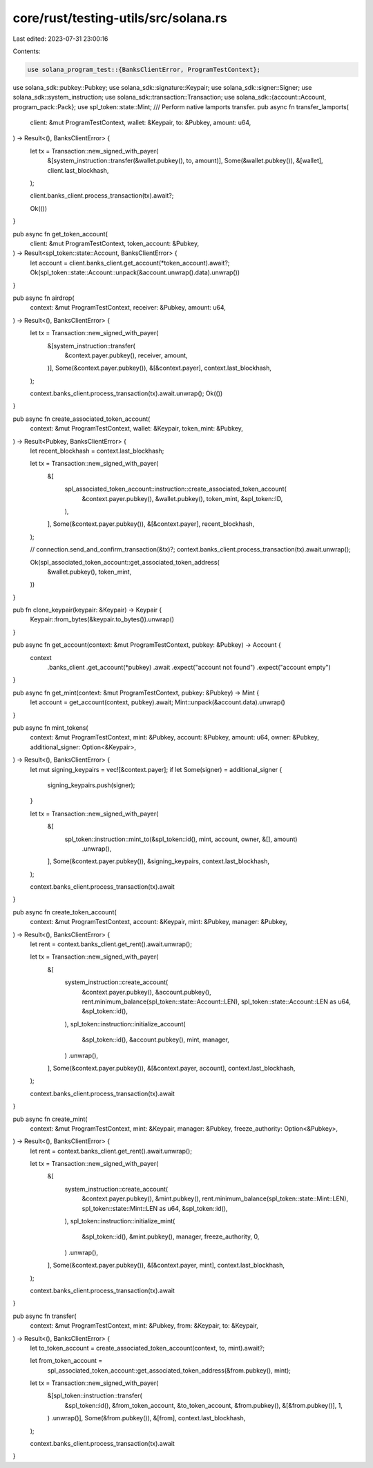 core/rust/testing-utils/src/solana.rs
=====================================

Last edited: 2023-07-31 23:00:16

Contents:

.. code-block:: rs

    use solana_program_test::{BanksClientError, ProgramTestContext};
use solana_sdk::pubkey::Pubkey;
use solana_sdk::signature::Keypair;
use solana_sdk::signer::Signer;
use solana_sdk::system_instruction;
use solana_sdk::transaction::Transaction;
use solana_sdk::{account::Account, program_pack::Pack};
use spl_token::state::Mint;
/// Perform native lamports transfer.
pub async fn transfer_lamports(
    client: &mut ProgramTestContext,
    wallet: &Keypair,
    to: &Pubkey,
    amount: u64,
) -> Result<(), BanksClientError> {
    let tx = Transaction::new_signed_with_payer(
        &[system_instruction::transfer(&wallet.pubkey(), to, amount)],
        Some(&wallet.pubkey()),
        &[wallet],
        client.last_blockhash,
    );

    client.banks_client.process_transaction(tx).await?;

    Ok(())
}

pub async fn get_token_account(
    client: &mut ProgramTestContext,
    token_account: &Pubkey,
) -> Result<spl_token::state::Account, BanksClientError> {
    let account = client.banks_client.get_account(*token_account).await?;
    Ok(spl_token::state::Account::unpack(&account.unwrap().data).unwrap())
}

pub async fn airdrop(
    context: &mut ProgramTestContext,
    receiver: &Pubkey,
    amount: u64,
) -> Result<(), BanksClientError> {
    let tx = Transaction::new_signed_with_payer(
        &[system_instruction::transfer(
            &context.payer.pubkey(),
            receiver,
            amount,
        )],
        Some(&context.payer.pubkey()),
        &[&context.payer],
        context.last_blockhash,
    );

    context.banks_client.process_transaction(tx).await.unwrap();
    Ok(())
}

pub async fn create_associated_token_account(
    context: &mut ProgramTestContext,
    wallet: &Keypair,
    token_mint: &Pubkey,
) -> Result<Pubkey, BanksClientError> {
    let recent_blockhash = context.last_blockhash;

    let tx = Transaction::new_signed_with_payer(
        &[
            spl_associated_token_account::instruction::create_associated_token_account(
                &context.payer.pubkey(),
                &wallet.pubkey(),
                token_mint,
                &spl_token::ID,
            ),
        ],
        Some(&context.payer.pubkey()),
        &[&context.payer],
        recent_blockhash,
    );

    // connection.send_and_confirm_transaction(&tx)?;
    context.banks_client.process_transaction(tx).await.unwrap();

    Ok(spl_associated_token_account::get_associated_token_address(
        &wallet.pubkey(),
        token_mint,
    ))
}

pub fn clone_keypair(keypair: &Keypair) -> Keypair {
    Keypair::from_bytes(&keypair.to_bytes()).unwrap()
}

pub async fn get_account(context: &mut ProgramTestContext, pubkey: &Pubkey) -> Account {
    context
        .banks_client
        .get_account(*pubkey)
        .await
        .expect("account not found")
        .expect("account empty")
}

pub async fn get_mint(context: &mut ProgramTestContext, pubkey: &Pubkey) -> Mint {
    let account = get_account(context, pubkey).await;
    Mint::unpack(&account.data).unwrap()
}

pub async fn mint_tokens(
    context: &mut ProgramTestContext,
    mint: &Pubkey,
    account: &Pubkey,
    amount: u64,
    owner: &Pubkey,
    additional_signer: Option<&Keypair>,
) -> Result<(), BanksClientError> {
    let mut signing_keypairs = vec![&context.payer];
    if let Some(signer) = additional_signer {
        signing_keypairs.push(signer);
    }

    let tx = Transaction::new_signed_with_payer(
        &[
            spl_token::instruction::mint_to(&spl_token::id(), mint, account, owner, &[], amount)
                .unwrap(),
        ],
        Some(&context.payer.pubkey()),
        &signing_keypairs,
        context.last_blockhash,
    );

    context.banks_client.process_transaction(tx).await
}

pub async fn create_token_account(
    context: &mut ProgramTestContext,
    account: &Keypair,
    mint: &Pubkey,
    manager: &Pubkey,
) -> Result<(), BanksClientError> {
    let rent = context.banks_client.get_rent().await.unwrap();

    let tx = Transaction::new_signed_with_payer(
        &[
            system_instruction::create_account(
                &context.payer.pubkey(),
                &account.pubkey(),
                rent.minimum_balance(spl_token::state::Account::LEN),
                spl_token::state::Account::LEN as u64,
                &spl_token::id(),
            ),
            spl_token::instruction::initialize_account(
                &spl_token::id(),
                &account.pubkey(),
                mint,
                manager,
            )
            .unwrap(),
        ],
        Some(&context.payer.pubkey()),
        &[&context.payer, account],
        context.last_blockhash,
    );

    context.banks_client.process_transaction(tx).await
}

pub async fn create_mint(
    context: &mut ProgramTestContext,
    mint: &Keypair,
    manager: &Pubkey,
    freeze_authority: Option<&Pubkey>,
) -> Result<(), BanksClientError> {
    let rent = context.banks_client.get_rent().await.unwrap();

    let tx = Transaction::new_signed_with_payer(
        &[
            system_instruction::create_account(
                &context.payer.pubkey(),
                &mint.pubkey(),
                rent.minimum_balance(spl_token::state::Mint::LEN),
                spl_token::state::Mint::LEN as u64,
                &spl_token::id(),
            ),
            spl_token::instruction::initialize_mint(
                &spl_token::id(),
                &mint.pubkey(),
                manager,
                freeze_authority,
                0,
            )
            .unwrap(),
        ],
        Some(&context.payer.pubkey()),
        &[&context.payer, mint],
        context.last_blockhash,
    );

    context.banks_client.process_transaction(tx).await
}

pub async fn transfer(
    context: &mut ProgramTestContext,
    mint: &Pubkey,
    from: &Keypair,
    to: &Keypair,
) -> Result<(), BanksClientError> {
    let to_token_account = create_associated_token_account(context, to, mint).await?;

    let from_token_account =
        spl_associated_token_account::get_associated_token_address(&from.pubkey(), mint);

    let tx = Transaction::new_signed_with_payer(
        &[spl_token::instruction::transfer(
            &spl_token::id(),
            &from_token_account,
            &to_token_account,
            &from.pubkey(),
            &[&from.pubkey()],
            1,
        )
        .unwrap()],
        Some(&from.pubkey()),
        &[from],
        context.last_blockhash,
    );

    context.banks_client.process_transaction(tx).await
}


